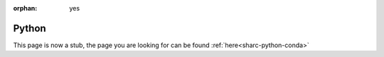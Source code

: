 :orphan: yes
Python
======
.. raw:: html

    <meta http-equiv="refresh" content="0; URL=../../../decommissioned/sharc/software/apps/python.html" />

This page is now a stub, the page you are looking for can be found :ref:`here<sharc-python-conda>`
